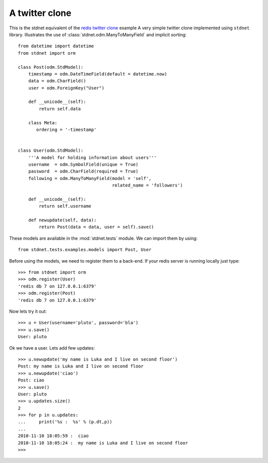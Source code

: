 .. _twitter-example:

==============================
A twitter clone
==============================

This is the stdnet equivalent of the `redis twitter clone`_ example
A very simple twitter clone implemented using ``stdnet`` library.
Illustrates the use of :class:`stdnet.odm.ManyToManyField` and
implicit sorting::

	from datetime import datetime
	from stdnet import orm
	
	class Post(odm.StdModel):
	    timestamp = odm.DateTimeField(default = datetime.now)
	    data = odm.CharField()
	    user = odm.ForeignKey("User")
	    
	    def __unicode__(self):
	        return self.data
	        
	    class Meta:
	       ordering = '-timestamp'
    
    
	class User(odm.StdModel):
	    '''A model for holding information about users'''
	    username  = odm.SymbolField(unique = True)
	    password  = odm.CharField(required = True)
	    following = odm.ManyToManyField(model = 'self',
	                                    related_name = 'followers')
	    
	    def __unicode__(self):
	        return self.username
	    
	    def newupdate(self, data):
	        return Post(data = data, user = self).save()
	    
	    
These models are available in the :mod:`stdnet.tests` module.
We can import them by using::

	from stdnet.tests.examples.models import Post, User
	
Before using the models, we need to register them to a back-end.
If your redis server is running locally
just type::

	>>> from stdnet import orm
	>>> odm.register(User)
	'redis db 7 on 127.0.0.1:6379'
	>>> odm.register(Post)
	'redis db 7 on 127.0.0.1:6379'
	
Now lets try it out::

	>>> u = User(username='pluto', password='bla')
	>>> u.save()
	User: pluto
	
Ok we have a user. Lets add few updates::

	>>> u.newupdate('my name is Luka and I live on second floor')
	Post: my name is Luka and I live on second floor
	>>> u.newupdate('ciao')
	Post: ciao
	>>> u.save()
	User: pluto
	>>> u.updates.size()
	2
	>>> for p in u.updates:
	...     print('%s :  %s' % (p.dt,p))
	... 
	2010-11-10 18:05:59 :  ciao
	2010-11-10 18:05:24 :  my name is Luka and I live on second floor
	>>>
	

.. _redis twitter clone: http://redis.io/topics/twitter-clone
